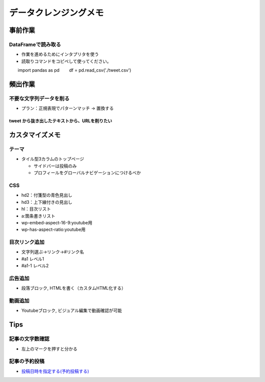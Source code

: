 
#################################
データクレンジングメモ
#################################

事前作業
###############################

DataFrameで読み取る
******************************

* 作業を進めるためにインタプリタを使う
* 読取りコマンドをコピペして使ってください。

::

　　import pandas as pd
　　df = pd.read_csv('./tweet.csv')


頻出作業
###############################

不要な文字列データを削る
**************************

* プラン：正規表現でパターンマッチ → 置換する

tweet から抜き出したテキストから、URLを削りたい
-------------------------------------------------







カスタマイズメモ
###############################

テーマ
********************
* タイル型3カラムのトップページ

  * サイドバーは投稿のみ
  * プロフィールをグローバルナビゲーションにつけるべか


CSS
********************
* hd2：付箋型の青色見出し
* hd3：上下線付きの見出し
* hl：目次リスト
* a:箇条書きリスト
* wp-embed-aspect-16-9:youtube用
* wp-has-aspect-ratio:youtube用

目次リンク追加
********************
* 文字列選ぶ→リンク→#リンク名
* #a1   レベル1
* #a1-1 レベル2

広告追加
********************
* 段落ブロック, HTMLを書く（カスタムHTML化する）

動画追加
********************
* Youtubeブロック, ビジュアル編集で動画確認が可能


Tips
###############################

記事の文字数確認
***********************
* 左上のマークを押すと分かる

記事の予約投稿
***********************
* `投稿日時を指定する(予約投稿する) <https://www.adminweb.jp/wordpress/post/index17.html>`_


